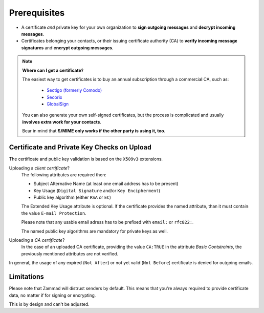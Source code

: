 Prerequisites
=============

* A certificate *and* private key for your own organization to **sign outgoing
  messages** and **decrypt incoming messages**.

* Certificates belonging your contacts, or their issuing certificate authority
  (CA) to **verify incoming message signatures** and **encrypt outgoing
  messages**.

.. note:: **Where can I get a certificate?**

   The easiest way to get certificates is to buy an annual subscription through
   a commercial CA, such as:

      * `Sectigo (formerly Comodo) <https://sectigo.com/signing-certificates/email-smime-certificate>`_
      * `Secorio <https://secorio.com/en/certificates/smime-email/>`_
      * `GlobalSign <https://shop.globalsign.com/en/secure-email>`_

   You can also generate your own self-signed certificates, but the process is
   complicated and usually **involves extra work for your contacts**.

   Bear in mind that **S/MIME only works if the other party is using it, too.**

Certificate and Private Key Checks on Upload
--------------------------------------------

The certificate and public key validation is based on the ``X509v3``
extensions.

Uploading a *client certificate*?
   The following attributes are required then:

   * Subject Alternative Name (at least one email address has to be present)
   * Key Usage (``Digital Signature`` and/or ``Key Encipherment``)
   * Public key algorithm (either ``RSA`` or ``EC``)

   The Extended Key Usage attribute is optional. If the certificate provides
   the named attribute, than it must contain the value ``E-mail Protection``.

   Please note that any usable email adress has to be prefixed with ``email:``
   or ``rfc822:``.

   The named public key algorithms are mandatory for private keys as well.

Uploading a *CA certificate*?
   In the case of an uploaded CA certificate, providing the value ``CA:TRUE``
   in the attribute *Basic Contstraints*, the previously mentioned attributes
   are not verified.

In general, the usage of any expired (``Not After``) or
not yet valid (``Not Before``) certificate is denied for outgoing emails.

.. code-block::
   :caption: Example certificate:

      ...
            Validity
                  Not Before: Aug  1 14:20:28 2023 GMT
                  Not After : Jul 31 14:20:28 2024 GMT
      ...
            X509v3 extensions:
                  X509v3 Basic Constraints:
                     CA:FALSE
                  X509v3 Key Usage:
                     Digital Signature, Non Repudiation, Key Encipherment
                  X509v3 Subject Key Identifier:
                     74:17:9D:7D:87:C4:1B:C9:7D:04:DD:37:63:C8:22:69:CA:55:FF:46
                  X509v3 Authority Key Identifier:
                     C2:A7:00:D8:F0:24:BF:E5:6F:57:CF:AB:4A:66:F8:61:78:FF:EF:28
                  X509v3 Subject Alternative Name:
                     email:alice@acme.corp
                  X509v3 Extended Key Usage:
                     E-mail Protection
      ...

Limitations
-----------

Please note that Zammad will distrust senders by default.
This means that you're always required to provide certificate data, no matter
if for signing or encrypting.

This is by design and can't be adjusted.
